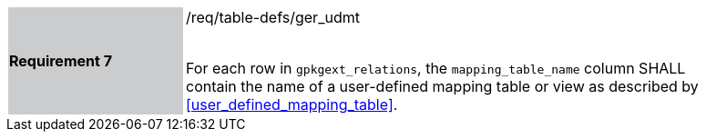 [[r7]]
[width="90%",cols="2,6"]
|===
|*Requirement 7* {set:cellbgcolor:#CACCCE}|/req/table-defs/ger_udmt +
 +

For each row in `gpkgext_relations`, the `mapping_table_name` column SHALL contain the name of a user-defined mapping table or view as described by <<user_defined_mapping_table>>.
 {set:cellbgcolor:#FFFFFF}
|===
